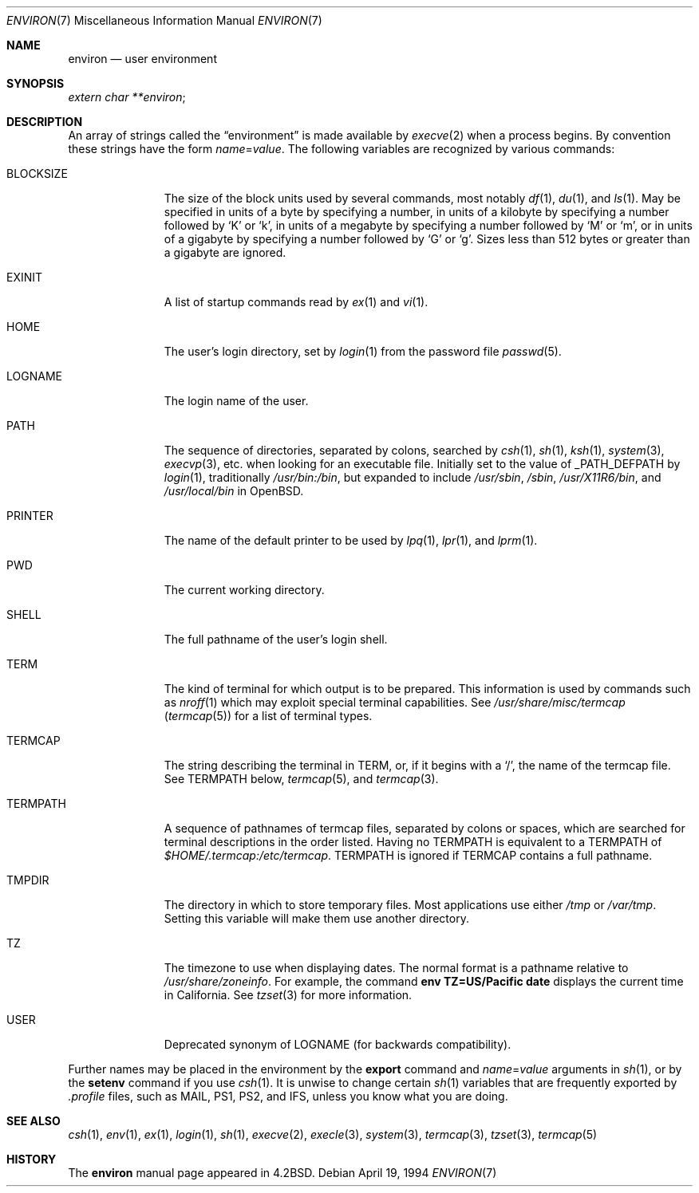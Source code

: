 .\"	$OpenBSD: environ.7,v 1.11 2001/12/28 08:56:07 provos Exp $
.\"	$NetBSD: environ.7,v 1.4 1995/07/03 19:45:07 jtc Exp $
.\"
.\" Copyright (c) 1983, 1990, 1993
.\"	The Regents of the University of California.  All rights reserved.
.\"
.\" Redistribution and use in source and binary forms, with or without
.\" modification, are permitted provided that the following conditions
.\" are met:
.\" 1. Redistributions of source code must retain the above copyright
.\"    notice, this list of conditions and the following disclaimer.
.\" 2. Redistributions in binary form must reproduce the above copyright
.\"    notice, this list of conditions and the following disclaimer in the
.\"    documentation and/or other materials provided with the distribution.
.\" 3. All advertising materials mentioning features or use of this software
.\"    must display the following acknowledgement:
.\"	This product includes software developed by the University of
.\"	California, Berkeley and its contributors.
.\" 4. Neither the name of the University nor the names of its contributors
.\"    may be used to endorse or promote products derived from this software
.\"    without specific prior written permission.
.\"
.\" THIS SOFTWARE IS PROVIDED BY THE REGENTS AND CONTRIBUTORS ``AS IS'' AND
.\" ANY EXPRESS OR IMPLIED WARRANTIES, INCLUDING, BUT NOT LIMITED TO, THE
.\" IMPLIED WARRANTIES OF MERCHANTABILITY AND FITNESS FOR A PARTICULAR PURPOSE
.\" ARE DISCLAIMED.  IN NO EVENT SHALL THE REGENTS OR CONTRIBUTORS BE LIABLE
.\" FOR ANY DIRECT, INDIRECT, INCIDENTAL, SPECIAL, EXEMPLARY, OR CONSEQUENTIAL
.\" DAMAGES (INCLUDING, BUT NOT LIMITED TO, PROCUREMENT OF SUBSTITUTE GOODS
.\" OR SERVICES; LOSS OF USE, DATA, OR PROFITS; OR BUSINESS INTERRUPTION)
.\" HOWEVER CAUSED AND ON ANY THEORY OF LIABILITY, WHETHER IN CONTRACT, STRICT
.\" LIABILITY, OR TORT (INCLUDING NEGLIGENCE OR OTHERWISE) ARISING IN ANY WAY
.\" OUT OF THE USE OF THIS SOFTWARE, EVEN IF ADVISED OF THE POSSIBILITY OF
.\" SUCH DAMAGE.
.\"
.\"	@(#)environ.7	8.3 (Berkeley) 4/19/94
.\"
.Dd April 19, 1994
.Dt ENVIRON 7
.Os
.Sh NAME
.Nm environ
.Nd user environment
.Sh SYNOPSIS
.Ar extern char **environ ;
.Sh DESCRIPTION
An array of strings called the
.Dq environment
is made available by
.Xr execve 2
when a process begins.
By convention these strings have the form
.Ar name Ns No = Ns Ar value .
The following variables are recognized by various commands:
.Bl -tag -width BLOCKSIZE
.It Ev BLOCKSIZE
The size of the block units used by several commands, most notably
.Xr df 1 ,
.Xr du 1 ,
and
.Xr ls 1 .
May be specified in units of a byte by specifying a number,
in units of a kilobyte by specifying a number followed by
.Sq K
or
.Sq k ,
in units of a megabyte by specifying a number followed by
.Sq M
or
.Sq m ,
or in units of a gigabyte by specifying a number followed
by
.Sq G
or
.Sq g .
Sizes less than 512 bytes or greater than a gigabyte are ignored.
.It Ev EXINIT
A list of startup commands read by
.Xr ex 1
and
.Xr vi 1 .
.It Ev HOME
The user's login directory, set by
.Xr login 1
from the password file
.Xr passwd 5 .
.It Ev LOGNAME
The login name of the user.
.It Ev PATH
The sequence of directories, separated by colons, searched by
.Xr csh 1 ,
.Xr sh 1 ,
.Xr ksh 1 ,
.Xr system 3 ,
.Xr execvp 3 ,
etc. when looking for an executable file.
Initially set to the value of
.Dv _PATH_DEFPATH
by
.Xr login 1 ,
traditionally
.Pa /usr/bin:/bin ,
but expanded to include
.Pa /usr/sbin ,
.Pa /sbin ,
.Pa /usr/X11R6/bin ,
and
.Pa /usr/local/bin
in
.Ox .
.It Ev PRINTER
The name of the default printer to be used by
.Xr lpq 1 ,
.Xr lpr 1 ,
and
.Xr lprm 1 .
.It Ev PWD
The current working directory.
.It Ev SHELL
The full pathname of the user's login shell.
.It Ev TERM
The kind of terminal for which output is to be prepared.
This information is used by commands such as
.Xr nroff 1
which may exploit special terminal capabilities.
See
.Pa /usr/share/misc/termcap
.Pq Xr termcap 5
for a list of terminal types.
.It Ev TERMCAP
The string describing the terminal in
.Ev TERM ,
or, if it begins with a
.Ql / ,
the name of the termcap file.
See
.Ev TERMPATH
below,
.Xr termcap 5 ,
and
.Xr termcap 3 .
.It Ev TERMPATH
A sequence of pathnames of termcap files, separated by colons or spaces,
which are searched for terminal descriptions in the order listed.
Having no
.Ev TERMPATH
is equivalent to a
.Ev TERMPATH
of
.Pa $HOME/.termcap:/etc/termcap .
.Ev TERMPATH
is ignored if
.Ev TERMCAP
contains a full pathname.
.It Ev TMPDIR
The directory in which to store temporary files.
Most applications use either
.Pa /tmp
or
.Pa /var/tmp .
Setting this variable will make them use another directory.
.It Ev TZ
The timezone to use when displaying dates.
The normal format is a pathname relative to
.Pa /usr/share/zoneinfo .
For example, the command
.Ic env TZ=US/Pacific date
displays the current time in California.
See
.Xr tzset 3
for more information.
.It Ev USER
Deprecated synonym of
.Ev LOGNAME
(for backwards compatibility).
.El
.Pp
Further names may be placed in the environment by the
.Ic export
command and
.Ar name Ns No = Ns Ar value
arguments in
.Xr sh 1 ,
or by the
.Ic setenv
command if you use
.Xr csh 1 .
It is unwise to change certain
.Xr sh 1
variables that are frequently exported by
.Pa .profile
files, such as
.Ev MAIL ,
.Ev PS1 ,
.Ev PS2 ,
and
.Ev IFS ,
unless you know what you are doing.
.Sh SEE ALSO
.Xr csh 1 ,
.Xr env 1 ,
.Xr ex 1 ,
.Xr login 1 ,
.Xr sh 1 ,
.Xr execve 2 ,
.Xr execle 3 ,
.Xr system 3 ,
.Xr termcap 3 ,
.Xr tzset 3 ,
.Xr termcap 5
.Sh HISTORY
The
.Nm
manual page appeared in
.Bx 4.2 .
